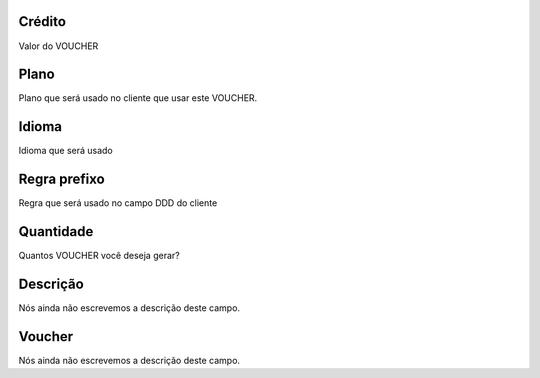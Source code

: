 
.. _voucher-credit:

Crédito
""""""""

| Valor do VOUCHER




.. _voucher-id_plan:

Plano
"""""

| Plano que será usado no cliente que usar este VOUCHER.




.. _voucher-language:

Idioma
""""""

| Idioma que será usado




.. _voucher-prefix_local:

Regra prefixo
"""""""""""""

| Regra que será usado no campo DDD do cliente




.. _voucher-quantity:

Quantidade
""""""""""

| Quantos VOUCHER você deseja gerar?




.. _voucher-tag:

Descrição
"""""""""""

| Nós ainda não escrevemos a descrição deste campo.




.. _voucher-voucher:

Voucher
"""""""

| Nós ainda não escrevemos a descrição deste campo.



